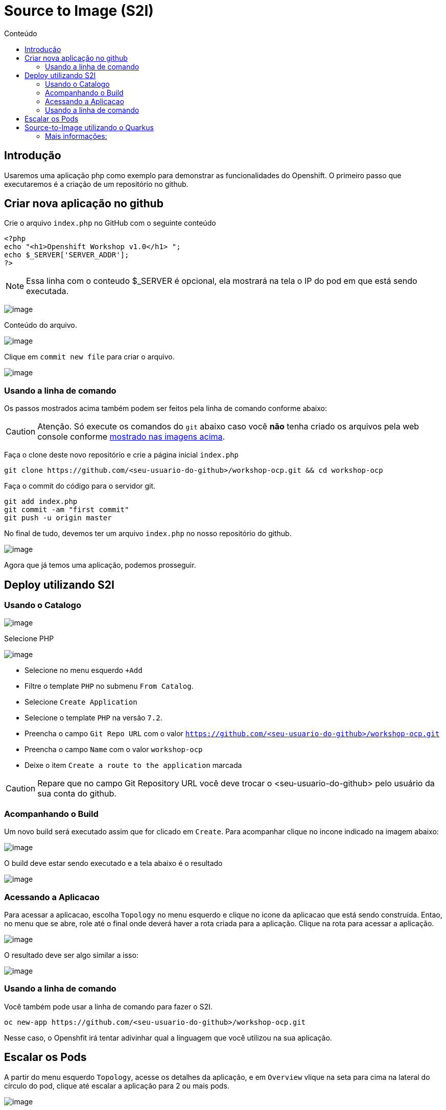 [[source-to-image-s2i]]
= Source to Image (S2I)
:toc:
:imagesdir: images
:toc-title: Conteúdo

== Introdução

Usaremos uma aplicação php como exemplo para demonstrar as funcionalidades do Openshift. O primeiro passo que executaremos é a criação de um repositório no github.

[[criar-nova-aplicação-no-github]]
== Criar nova aplicação no github

Crie o arquivo `index.php` no GitHub com o seguinte conteúdo

[source,php,role=copypaste]
----
<?php
echo "<h1>Openshift Workshop v1.0</h1> ";
echo $_SERVER['SERVER_ADDR'];
?>
----

NOTE: Essa linha com o conteudo $_SERVER é opcional, ela mostrará na tela o IP do pod em que está sendo executada.

image:https://raw.githubusercontent.com/guaxinim/test-drive-openshift/master/gitbook/assets/selection_240.png[image]

Conteúdo do arquivo.

image:https://raw.githubusercontent.com/guaxinim/test-drive-openshift/master/gitbook/assets/selection_241.png[image]

Clique em `commit new file` para criar o arquivo.

image:https://raw.githubusercontent.com/guaxinim/test-drive-openshift/master/gitbook/assets/selection_242.png[image]

=== Usando a linha de comando

Os passos mostrados acima também podem ser feitos pela linha de comando conforme abaixo:

CAUTION:  Atenção. Só execute os comandos do `git` abaixo caso você *não* tenha criado os arquivos pela web console conforme <<criar-nova-aplicação-no-github,mostrado nas imagens acima>>.

Faça o clone deste novo repositório e crie a página inicial `index.php`

[source,bash,role=copypaste]
----
git clone https://github.com/<seu-usuario-do-github>/workshop-ocp.git && cd workshop-ocp
----

Faça o commit do código para o servidor git.

[source,bash,role=copypaste]
----
git add index.php
git commit -am "first commit"
git push -u origin master
----

No final de tudo, devemos ter um arquivo `index.php` no nosso repositório do github.

image:https://raw.githubusercontent.com/guaxinim/test-drive-openshift/master/gitbook/assets/selection_243.png[image]

Agora que já temos uma aplicação, podemos prosseguir.

[[deploy-utilizando-s2i]]
== Deploy utilizando S2I

=== Usando o Catalogo

image:browse-catalog.png[image]

Selecione PHP

image:s2i-deploy.gif[image]

* Selecione no menu esquerdo `+Add`
* Filtre o template `PHP` no submenu `From Catalog`.
* Selecione `Create Application`
* Selecione o template `PHP` na versão `7.2`.
* Preencha o campo `Git Repo URL` com o valor `https://github.com/<seu-usuario-do-github>/workshop-ocp.git`
* Preencha o campo `Name` com o valor `workshop-ocp`
* Deixe o item `Create a route to the application` marcada

CAUTION: Repare que no campo Git Repository URL você deve trocar o <seu-usuario-do-github> pelo usuário da sua conta do github.

=== Acompanhando o Build

Um novo build será executado assim que for clicado em `Create`. Para acompanhar clique no incone indicado na imagem abaixo:

image:build-running-1.png[image]

O build deve estar sendo executado e a tela abaixo é o resultado

image:build-running-2.png[image]

=== Acessando a Aplicacao

Para acessar a aplicacao, escolha `Topology` no menu esquerdo e clique no icone da aplicacao que está sendo construída. Entao, no menu que se abre, role até o final onde deverá haver a rota criada para a aplicação. Clique na rota para acessar a aplicação.

image:open-app-details-click-route.png[image]

O resultado deve ser algo similar a isso:

image:https://raw.githubusercontent.com/guaxinim/test-drive-openshift/master/gitbook/assets/selection_248.png[image]

=== Usando a linha de comando

Você também pode usar a linha de comando para fazer o S2I.

[source,bash,role=copypaste]
----
oc new-app https://github.com/<seu-usuario-do-github>/workshop-ocp.git
----

Nesse caso, o Openshfit irá tentar adivinhar qual a linguagem que você utilizou na sua aplicação.

[[escalar]]
== Escalar os Pods

A partir do menu esquerdo `Topology`, acesse os detalhes da aplicação, e em `Overview` vlique na seta para cima na lateral do círculo do pod, clique até escalar a aplicação para 2 ou mais pods.

image:scale-to-4.gif[image]

TIP: Este procedimento simples mostra a facilidade para escalar uma aplicação recém-criada.

[[source-to-image-utilizando-o-quarkus]]
= Source-to-Image utilizando o Quarkus

Iremos agora utilizar o Source to Image com uma aplicação Java que utiliza o Quarkus. Primeiro criaremos a aplicação e depois publicaremos no Openshift.

Crie um novo repositório no seu github de nome: *quarkus-app*

Crie o projeto do quarkus `getting-started` a partir do terminal através do comando maven:

[source,bash,role=copypaste]
----
mvn io.quarkus:quarkus-maven-plugin:1.5.2.Final:create \
    -DprojectGroupId=org.acme \
    -DprojectArtifactId=getting-started \
    -DclassName="org.acme.getting.started.GreetingResource" \
    -Dpath="/hello"
----

Acesse a pasta do projeto que foi criada:

[source,bash,role=copypaste]
----
cd getting-started
----

Crie uma pasta chamada `.s2i` contendo um arquivo com nome de `environment`.
Para isso, execute:

[source,bash,role=copypaste]
----
mkdir .s2i
touch .s2i/environment
----

O conteúdo do arquivo environment deve ser:

.environment
[source,bash,role=copypaste]
----
MAVEN_S2I_ARTIFACT_DIRS=target
S2I_SOURCE_DEPLOYMENTS_FILTER=*-runner.jar lib
JAVA_OPTIONS=-Dquarkus.http.host=0.0.0.0
AB_JOLOKIA_OFF=true
----

Como iremos utilizar o cliente git para acessar o github, configure seu email e nome/sobrenome de acordo com seu usuário no github:

[source,bash,role=copypaste]
----
git config --global user.email "<meuemail@email.com>"
----

[source,bash,role=copypaste]
----
git config --global user.name "<Nome e Sobrenome>"
----

Defina a pasta como um projeto git e adicione todos os arquivos através dos comandos:

[source,bash,role=copypaste]
----
git init
git add .
----

Agora faça o commit dos arquivos:

[source,bash,role=copypaste]
----
git commit -m "first commit"
----

Adicione o endereço do seu repositório que acabou de criar e faça o push:

[source,bash,role=copypaste]
----
git remote add origin https://github.com/seu_usuario/quarkus-app.git
----

[source,bash,role=copypaste]
----
git push -u origin master
----

1.  No menu superior clique em *Search Catalog*
2.  Na busca, digite *openjdk*
3.  Selecione o template *Red Hat OpenJDK 8* que executará a versão *11* do Java

Logo em seguida, preencha os valores conforme abaixo:

* Application Name: *quarkus-app*
* Git Repository URL: *`https://github.com/<usuario_github>/quarkus-app.git`*

Em poucos segundos sua aplicação já deverá estar disponível.

Clique na URL gerada para acessá-la.

Para limpar nosso ambiente, execute o seguinte comando:

[source,bash,role=copypaste]
----
oc delete all -l application=quarkus-app
----

[[mais-informações]]
== Mais informações:

* https://docs.openshift.com/container-platform/4.2/builds/understanding-image-builds.html#build-strategy-s2i_understanding-image-builds
* https://docs.openshift.com/container-platform/4.2/openshift_images/create-images.html
* https://blog.openshift.com/create-s2i-builder-image/
* https://github.com/openshift/source-to-image
